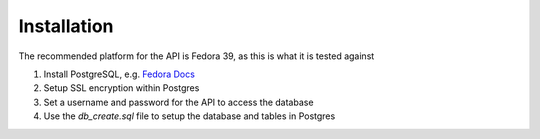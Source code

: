 Installation
============

The recommended platform for the API is Fedora 39, as this is what it is tested against

#. Install PostgreSQL, e.g. `Fedora Docs <https://docs.fedoraproject.org/en-US/quick-docs/postgresql/>`_
#. Setup SSL encryption within Postgres
#. Set a username and password for the API to access the database
#. Use the `db_create.sql` file to setup the database and tables in Postgres